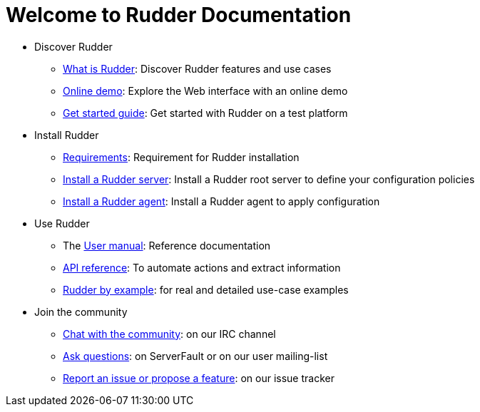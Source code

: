 = Welcome to Rudder Documentation

* Discover Rudder
** xref:reference:ROOT:00_introduction/01_presentation.adoc[What is Rudder]: Discover Rudder features and use cases
** https://demo.rudder.io[Online demo]: Explore the Web interface with an online demo
** xref:index.adoc[Get started guide]: Get started with Rudder on a test platform

* Install Rudder
** xref:reference:ROOT:10_installation/05_requirements/00_intro.adoc[Requirements]: Requirement for Rudder installation
** xref:reference:ROOT:10_installation/10_install_server/00_install_intro.adoc[Install a Rudder server]: Install a Rudder root server to define your configuration policies
** xref:reference:ROOT:10_installation/11_install_agent/00_install_agent.adoc[Install a Rudder agent]: Install a Rudder agent to apply configuration

* Use Rudder
** The xref:reference:ROOT:index.adoc[User manual]: Reference documentation
** https://docs.rudder.io/api[API reference]: To automate actions and extract information
** xref:rudder-by-example:ROOT:index.adoc[Rudder by example]: for real and detailed use-case examples

* Join the community
** https://www.rudder-project.org/site/support/chat-mailing-lists/[Chat with the community]: on our IRC channel
** https://www.rudder-project.org/site/support/forums-lists/[Ask questions]:  on ServerFault or on our user mailing-list
** https://www.rudder-project.org/redmine[Report an issue or propose a feature]: on our issue tracker

